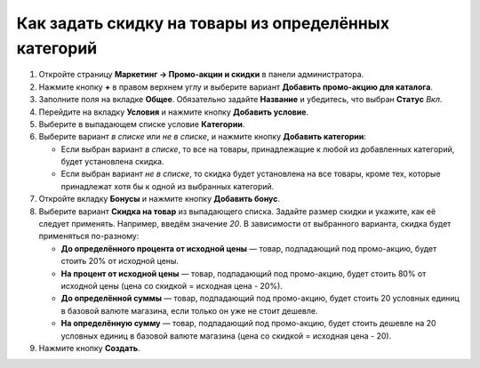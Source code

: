 *****************************************************
Как задать скидку на товары из определённых категорий
*****************************************************

#. Откройте страницу **Маркетинг → Промо-акции и скидки** в панели администратора.

#. Нажмите кнопку **+** в правом верхнем углу и выберите вариант **Добавить промо-акцию для каталога**.

#. Заполните поля на вкладке **Общее**. Обязательно задайте **Название** и убедитесь, что выбран **Статус** *Вкл*.

#. Перейдите на вкладку **Условия** и нажмите кнопку **Добавить условие**.

#. Выберите в выпадающем списке условие **Категории**.

#. Выберите вариант *в списке* или *не в списке*, и нажмите кнопку **Добавить категории**:

   * Если выбран вариант *в списке*, то все на товары, принадлежащие к любой из добавленных категорий, будет установлена скидка.

   * Если выбран вариант *не в списке*, то скидка будет установлена на все товары, кроме тех, которые принадлежат хотя бы к одной из выбранных категорий.

     .. fancybox:: img/categories_discount.png
         :alt: Вкладка "Условия" для промо-акции в CS-Cart.

#. Откройте вкладку **Бонусы** и нажмите кнопку **Добавить бонус**.

#. Выберите вариант **Скидка на товар** из выпадающего списка. Задайте размер скидки и укажите, как её следует применять. Например, введём значение *20*. В зависимости от выбранного варианта, скидка будет применяться по-разному:

   * **До определённого процента от исходной цены** — товар, подпадающий под промо-акцию, будет стоить 20% от исходной цены.

   * **На процент от исходной цены** — товар, подпадающий под промо-акцию, будет стоить 80% от исходной цены (цена со скидкой = исходная цена - 20%).

   * **До определённой суммы** — товар, подпадающий под промо-акцию, будет стоить 20 условных единиц в базовой валюте магазина, если только он уже не стоит дешевле.

   * **На определённую сумму** — товар, подпадающий под промо-акцию, будет стоить дешевле на 20 условных единиц в базовой валюте магазина (цена со скидкой = исходная цена - 20).

#. Нажмите кнопку **Создать**.
